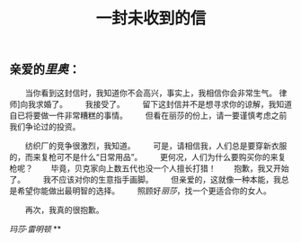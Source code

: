 #+TITLE: 一封未收到的信

** 亲爱的[[厂长][里奥]]：

　　当你看到这封信时，我知道你不会高兴，事实上，我相信你会非常生气。 律师]向我求婚了。
　　我接受了。
　　留下这封信并不是想寻求你的谅解，我知道自已将要做一件非常糟糕的事情。
　　但看在丽莎的份上，请一要谨慎考虑之前我们争论过的投资。

　　纺织厂的竞争很激烈，我知道。
　　可是，请相信我，人们总是要穿新衣服的，而来复枪可不是什么“日常用品”。
　　更何况，人们为什么要购买你的来复枪呢？
　　毕竟，贝克家向上数五代也没一个人擅长打猎！
　　抱歉，我又开始了。
　　我不应该对你的生意指手画脚。
　　但亲爱的，这就像一种本能，我总是希望你能做出最明智的选择。
　　照顾好[[丽莎]]，找一个更适合你的女人。

　　再次，我真的很抱歉。

[[玛莎·雷明顿]]
**

